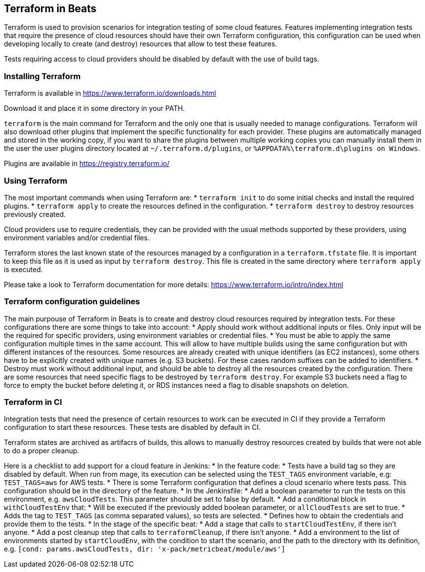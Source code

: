 [[terraform-beats]]
== Terraform in Beats

Terraform is used to provision scenarios for integration testing of some cloud
features. Features implementing integration tests that require the presence of
cloud resources should have their own Terraform configuration, this configuration
can be used when developing locally to create (and destroy) resources that allow
to test these features.

Tests requiring access to cloud providers should be disabled by default with the
use of build tags.

[[installing-terraform]]
=== Installing Terraform

Terraform is available in https://www.terraform.io/downloads.html

Download it and place it in some directory in your PATH.

`terraform` is the main command for Terraform and the only one that is usually
needed to manage configurations. Terraform will also download other plugins that
implement the specific functionality for each provider. These plugins are
automatically managed and stored in the working copy, if you want to share the
plugins between multiple working copies you can manually install them in the
user the user plugins directory located at `~/.terraform.d/plugins`,
or `%APPDATA%\terraform.d\plugins on Windows`.

Plugins are available in https://registry.terraform.io/

[[using-terraform]]
=== Using Terraform

The most important commands when using Terraform are:
* `terraform init` to do some initial checks and install the required plugins.
* `terraform apply` to create the resources defined in the configuration.
* `terraform destroy` to destroy resources previously created.

Cloud providers use to require credentials, they can be provided with the usual
methods supported by these providers, using environment variables and/or
credential files.

Terraform stores the last known state of the resources managed by a
configuration in a `terraform.tfstate` file. It is important to keep this file
as it is used as input by `terraform destroy`. This file is created in the same
directory where `terraform apply` is executed.

Please take a look to Terraform documentation for more details: https://www.terraform.io/intro/index.html

[[terraform-configurations]]
=== Terraform configuration guidelines

The main purpouse of Terraform in Beats is to create and destroy cloud resources
required by integration tests. For these configurations there are some things to
take into account:
* Apply should work without additional inputs or files. Only input will be the
  required for specific providers, using environment variables or credential
  files.
* You must be able to apply the same configuration multiple times in the same
  account. This will allow to have multiple builds using the same configuration
  but with different instances of the resources. Some resources are already
  created with unique identifiers (as EC2 instances), some others have to be
  explicitly created with unique names (e.g. S3 buckets). For these cases random
  suffixes can be added to identifiers.
* Destroy must work without additional input, and should be able to destroy all
  the resources created by the configuration. There are some resources that need
  specific flags to be destroyed by `terraform destroy`. For example S3 buckets
  need a flag to force to empty the bucket before deleting it, or RDS instances
  need a flag to disable snapshots on deletion.

[[terraform-in-ci]]
=== Terraform in CI

Integration tests that need the presence of certain resources to work can be
executed in CI if they provide a Terraform configuration to start these
resources. These tests are disabled by default in CI.

Terraform states are archived as artifacrs of builds, this allows to manually
destroy resources created by builds that were not able to do a proper cleanup.

Here is a checklist to add support for a cloud feature in Jenkins:
* In the feature code:
  * Tests have a build tag so they are disabled by default. When run from mage,
    its execution can be selected using the `TEST_TAGS` environment variable, e.g:
    `TEST_TAGS=aws` for AWS tests.
  * There is some Terraform configuration that defines a cloud scenario where
    tests pass. This configuration should be in the directory of the feature.
* In the Jenkinsfile:
  * Add a boolean parameter to run the tests on this environment, e.g.
    `awsCloudTests`. This parameter should be set to false by default.
  * Add a conditional block in `withCloudTestEnv` that:
     * Will be executed if the previously added boolean parameter, or `allCloudTests`
       are set to true.
     * Adds the tag to `TEST_TAGS` (as comma separated values), so tests are
       selected.
     * Defines how to obtain the credentials and provide them to the tests.
  * In the stage of the specific beat:
    * Add a stage that calls to `startCloudTestEnv`, if there isn't anyone.
    * Add a post cleanup step that calls to `terraformCleanup`, if there isn't anyone.
    * Add a environment to the list of environments started by `startCloudEnv`,
      with the condition to start the scenario, and the path to the directory
      with its definition, e.g. `[cond: params.awsCloudTests, dir: 'x-pack/metricbeat/module/aws']`
